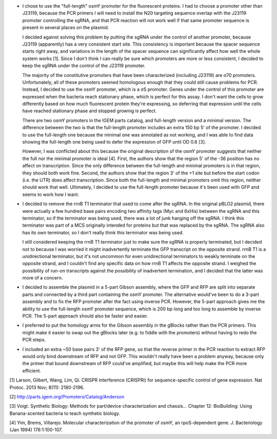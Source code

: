 - I chose to use the "full-length" osmY promoter for the fluorescent proteins.  
  I had to choose a promoter other than J23119, because the PCR primers I will 
  need to install the N20 targeting sequence overlap with the J23119 promoter 
  controlling the sgRNA, and that PCR reaction will not work well if that same 
  promoter sequence is present in several places on the plasmid.  
  
  I decided against solving this problem by putting the sgRNA under the control 
  of another promoter, because J23119 (apparently) has a very consistent start 
  site.  This consistency is important because the spacer sequence starts right 
  away, and variations in the length of the spacer sequence can significantly 
  affect how well the whole system works [1].  Since I don't think I can really 
  be sure which promoters are more or less consistent, I decided to keep the 
  sgRNA under the control of the J23119 promoter.
  
  The majority of the constitutive promoters that have been characterized 
  (including J23119) are σ70 promoters.  Unfortunately, all of these promoters 
  seemed homologous enough that they could still cause problems for PCR.  
  Instead, I decided to use the osmY promoter, which is a σS promoter.  Genes 
  under the control of this promoter are expressed when the bacteria reach 
  stationary phase, which is perfect for this assay.  I don't want the cells to 
  grow differently based on how much fluorescent protein they're expressing, so 
  deferring that expression until the cells have reached stationary phase and 
  stopped growing is perfect.

  There are two osmY promoters in the IGEM parts catalog, and full-length 
  version and a minimal version.  The difference between the two is that the 
  full-length promoter includes an extra 150 bp 5' of the promoter.  I decided 
  to use the full-length one because the minimal one was annotated as not 
  working, and I was able to find data showing the full-length one being used 
  to defer the expression of GFP until OD 0.6 [3].  
  
  However, I was conflicted about this because the original description of the 
  osmY promoter suggests that neither the full nor the minimal promoter is 
  ideal [4].  First, the authors show that the region 5' of the -36 position 
  has no affect on transcription.  Since the only difference between the 
  full-length and minimal promoters is in that region, they should both work 
  fine.  Second, the authors show that the region 3' of the +1 site but before 
  the start codon (i.e. the UTR) does affect transcription.  Since both the 
  full-length and minimal promoters omit this region, neither should work that 
  well.  Ultimately, I decided to use the full-length promoter because it's 
  been used with GFP and seems to work how I want.

- I decided to remove the rrnB T1 terminator that used to come after the sgRNA.  
  In the original pBLO2 plasmid, there were actually a few hundred base pairs 
  encoding two affinity tags (Myc and 6xHis) between the sgRNA and this 
  terminator, so if the terminator was being used, there was a lot of junk 
  hanging off the sgRNA.  I think this terminator was part of a MCS originally 
  intended for proteins but that was replaced by the sgRNA.  The sgRNA also has 
  its own terminator, so I don't really think this terminator was being used.

  I still considered keeping the rrnB T1 terminator just to make sure the sgRNA 
  is properly terminated, but I decided not to because I was worried it might 
  inadvertently terminate the GFP transcript on the opposite strand.  rrnB T1 
  is a unidirectional terminator, but it's not uncommon for even unidirectional 
  terminators to weakly terminate on the opposite strand, and I couldn't find 
  any specific data on how rrnB T1 affects the opposite strand.  I weighed the 
  possibility of run-on transcripts against the possibility of inadvertent 
  termination, and I decided that the latter was more of a concern.
  
- I decided to assemble the plasmid in a 5-part Gibson assembly, where the GFP 
  and RFP are split into separate parts and connected by a third part 
  containing the osmY promoter.  The alternative would've been to do a 3-part 
  assembly and to fix the RFP promoter after the fact using inverse PCR.  
  However, the 5-part approach gives me the ability to use the full-length osmY 
  promoter sequence, which is 200 bp long and too long to assemble by inverse 
  PCR.  The 5-part approach should also be faster and easier.

- I preferred to put the homology arms for the Gibson assembly in the gBlocks 
  rather than the PCR primers.  This might make it easier to swap out the 
  gBlocks later (e.g. to fiddle with the promoters) without having to redo the 
  PCR steps.

- I included an extra ~50 base pairs 3' of the RFP gene, so that the reverse 
  primer in the PCR reaction to extract RFP would only bind downstream of RFP 
  and not GFP.  This wouldn't really have been a problem anyway, because only 
  the primer that bound downstream of RFP could've amplified, but maybe this 
  will help make the PCR more efficient.

[1] Larson, Gilbert, Wang, Lim, Qi. CRISPR interference (CRISPRi) for 
sequence-specific control of gene expression. Nat Protoc. 2013 Nov; 8(11): 
2180-2196. 

[2] http://parts.igem.org/Promoters/Catalog/Anderson

[3] Voigt. Synthetic Biology: Methods for part/device characterization and 
chassis...  Chapter 12: BioBuilding: Using Banana-scented bacteria to teach 
synthetic biology.

[4] Yim, Brems, Villarejo. Molecular characterization of the promoter of osmY, 
an rpoS-dependent gene. J. Bacteriology (Jan 1994) 176:1:100-107.
